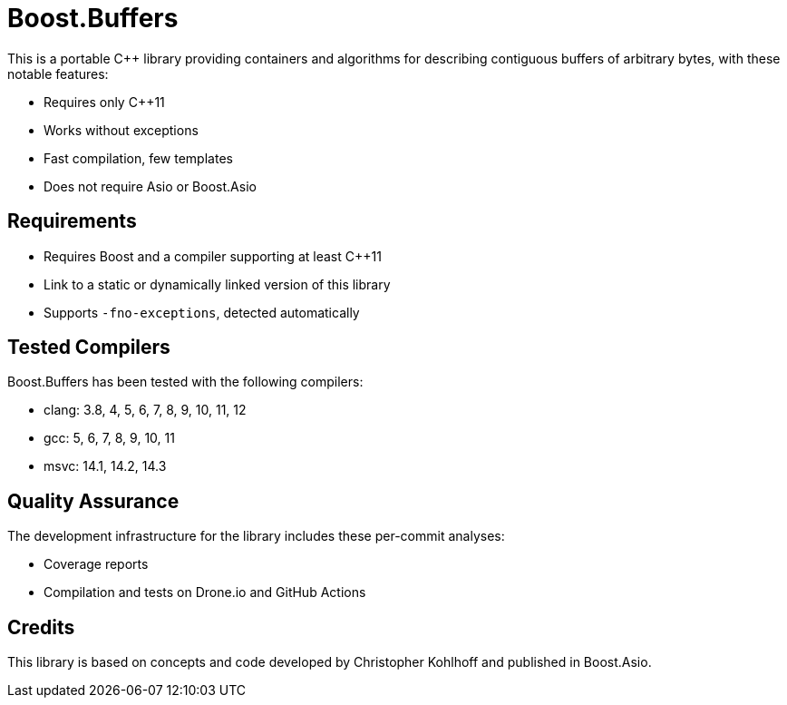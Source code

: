 //
// Copyright (c) 2023 Vinnie Falco (vinnie.falco@gmail.com)
// Copyright (c) 2024 Mohammad Nejati
//
// Distributed under the Boost Software License, Version 1.0. (See accompanying
// file LICENSE_1_0.txt or copy at http://www.boost.org/LICENSE_1_0.txt)
//
// Official repository: https://github.com/cppalliance/buffers
//

= Boost.Buffers

This is a portable C++ library providing containers and algorithms for
describing contiguous buffers of arbitrary bytes, with these notable features:

* Requires only C++11
* Works without exceptions
* Fast compilation, few templates
* Does not require Asio or Boost.Asio

== Requirements

* Requires Boost and a compiler supporting at least C++11
* Link to a static or dynamically linked version of this library
* Supports `-fno-exceptions`, detected automatically

== Tested Compilers

Boost.Buffers has been tested with the following compilers:

* clang: 3.8, 4, 5, 6, 7, 8, 9, 10, 11, 12
* gcc: 5, 6, 7, 8, 9, 10, 11
* msvc: 14.1, 14.2, 14.3

== Quality Assurance

The development infrastructure for the library includes these per-commit analyses:

* Coverage reports
* Compilation and tests on Drone.io and GitHub Actions

== Credits

This library is based on concepts and code developed
by Christopher Kohlhoff and published in Boost.Asio.
